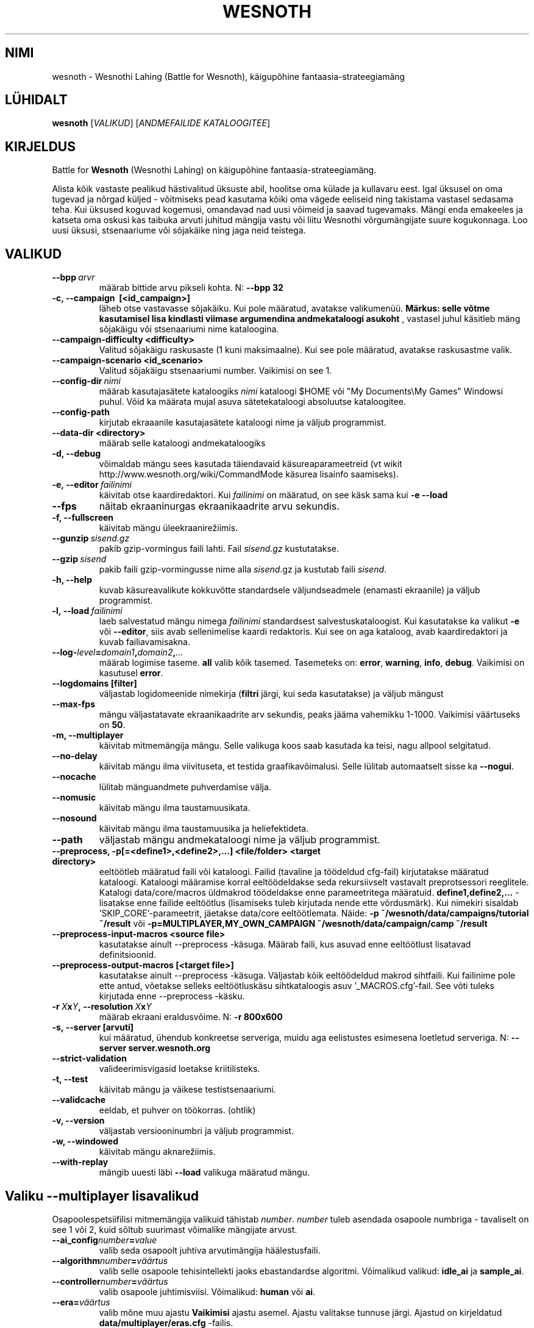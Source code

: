 .\" This program is free software; you can redistribute it and/or modify
.\" it under the terms of the GNU General Public License as published by
.\" the Free Software Foundation; either version 2 of the License, or
.\" (at your option) any later version.
.\"
.\" This program is distributed in the hope that it will be useful,
.\" but WITHOUT ANY WARRANTY; without even the implied warranty of
.\" MERCHANTABILITY or FITNESS FOR A PARTICULAR PURPOSE.  See the
.\" GNU General Public License for more details.
.\"
.\" You should have received a copy of the GNU General Public License
.\" along with this program; if not, write to the Free Software
.\" Foundation, Inc., 51 Franklin Street, Fifth Floor, Boston, MA  02110-1301  USA
.\"
.
.\"*******************************************************************
.\"
.\" This file was generated with po4a. Translate the source file.
.\"
.\"*******************************************************************
.TH WESNOTH 6 2013 wesnoth "Wesnothi Lahing"
.
.SH NIMI
wesnoth \- Wesnothi Lahing (Battle for Wesnoth), käigupõhine
fantaasia\-strateegiamäng
.
.SH LÜHIDALT
.
\fBwesnoth\fP [\fIVALIKUD\fP] [\fIANDMEFAILIDE KATALOOGITEE\fP]
.
.SH KIRJELDUS
.
Battle for \fBWesnoth\fP (Wesnothi Lahing) on käigupõhine
fantaasia\-strateegiamäng.

Alista kõik vastaste pealikud hästivalitud üksuste abil, hoolitse oma külade
ja kullavaru eest. Igal üksusel on oma tugevad ja nõrgad küljed \- võitmiseks
pead kasutama kõiki oma vägede eeliseid ning takistama vastasel sedasama
teha. Kui üksused koguvad kogemusi, omandavad nad uusi võimeid ja saavad
tugevamaks. Mängi enda emakeeles ja katseta oma oskusi kas taibuka arvuti
juhitud mängija vastu või liitu Wesnothi võrgumängijate suure
kogukonnaga. Loo uusi üksusi, stsenaariume või sõjakäike ning jaga neid
teistega.
.
.SH VALIKUD
.
.TP 
\fB\-\-bpp\fP\fI\ arvr\fP
määrab bittide arvu pikseli kohta. N: \fB\-\-bpp 32\fP
.TP 
\fB\-c, \-\-campaign \ [<id_campaign>]\fP
läheb otse vastavasse sõjakäiku. Kui pole määratud, avatakse valikumenüü.
\fBMärkus: selle võtme kasutamisel lisa kindlasti viimase argumendina
andmekataloogi asukoht\fP , vastasel juhul käsitleb mäng sõjakäigu või
stsenaariumi nime kataloogina.
.TP 
\fB\-\-campaign\-difficulty <difficulty>\fP
Valitud sõjakäigu raskusaste (1 kuni maksimaalne). Kui see pole määratud,
avatakse raskusastme valik.
.TP 
\fB\-\-campaign\-scenario <id_scenario>\fP
Valitud sõjakäigu stsenaariumi number. Vaikimisi on see 1.
.TP 
\fB\-\-config\-dir\fP\fI\ nimi\fP
määrab kasutajasätete kataloogiks  \fInimi\fP kataloogi $HOME või "My
Documents\eMy Games" Windowsi puhul. Võid ka määrata mujal asuva
sätetekataloogi absoluutse kataloogitee.
.TP 
\fB\-\-config\-path\fP
kirjutab ekraaanile kasutajasätete kataloogi nime ja väljub programmist.
.TP 
\fB\-\-data\-dir <directory>\fP
määrab selle kataloogi andmekataloogiks
.TP 
\fB\-d, \-\-debug\fP
võimaldab mängu sees kasutada täiendavaid käsureaparameetreid (vt wikit
http://www.wesnoth.org/wiki/CommandMode käsurea lisainfo saamiseks).
.TP 
\fB\-e,\ \-\-editor\fP\fI\ failinimi\fP
käivitab otse kaardiredaktori. Kui  \fIfailinimi\fP on määratud, on see käsk
sama kui \fB\-e \-\-load\fP
.TP 
\fB\-\-fps\fP
näitab ekraaninurgas ekraanikaadrite arvu sekundis.
.TP 
\fB\-f, \-\-fullscreen\fP
käivitab mängu üleekraanirežiimis.
.TP 
\fB\-\-gunzip\fP\fI\ sisend.gz\fP
pakib gzip\-vormingus faili lahti. Fail \fIsisend.gz\fP kustutatakse.
.TP 
\fB\-\-gzip\fP\fI\ sisend\fP
pakib faili gzip\-vormingusse nime alla  \fIsisend\fP.gz ja kustutab faili
\fIsisend\fP.
.TP 
\fB\-h, \-\-help\fP
kuvab käsureavalikute kokkuvõtte standardsele väljundseadmele (enamasti
ekraanile) ja väljub programmist.
.TP 
\fB\-l,\ \-\-load\fP\fI\ failinimi\fP
laeb salvestatud mängu nimega \fIfailinimi\fP standardsest
salvestuskataloogist.  Kui kasutatakse ka valikut \fB\-e\fP või \fB\-\-editor\fP,
siis avab sellenimelise kaardi redaktoris. Kui see on aga kataloog, avab
kaardiredaktori ja kuvab failiavamisakna.
.TP 
\fB\-\-log\-\fP\fIlevel\fP\fB=\fP\fIdomain1\fP\fB,\fP\fIdomain2\fP\fB,\fP\fI...\fP
määrab logimise taseme.  \fBall\fP valib kõik tasemed.  Tasemeteks on:
\fBerror\fP,\ \fBwarning\fP,\ \fBinfo\fP,\ \fBdebug\fP.  Vaikimisi on kasutusel
\fBerror\fP.
.TP 
\fB\-\-logdomains\ [filter]\fP
väljastab logidomeenide nimekirja (\fBfiltri\fP järgi, kui seda kasutatakse) ja
väljub mängust
.TP 
\fB\-\-max\-fps\fP
mängu väljastatavate ekraanikaadrite arv sekundis, peaks jääma vahemikku
1\-1000. Vaikimisi väärtuseks on \fB50\fP.
.TP 
\fB\-m, \-\-multiplayer\fP
käivitab mitmemängija mängu. Selle valikuga koos saab kasutada ka teisi,
nagu allpool selgitatud.
.TP 
\fB\-\-no\-delay\fP
käivitab mängu ilma viivituseta, et testida graafikavõimalusi. Selle lülitab
automaatselt sisse ka \fB\-\-nogui\fP.
.TP 
\fB\-\-nocache\fP
lülitab mänguandmete puhverdamise välja.
.TP 
\fB\-\-nomusic\fP
käivitab mängu ilma taustamuusikata.
.TP 
\fB\-\-nosound\fP
käivitab mängu ilma taustamuusika ja heliefektideta.
.TP 
\fB\-\-path\fP
väljastab mängu andmekataloogi nime ja väljub programmist.
.TP 
\fB\-\-preprocess, \-p[=<define1>,<define2>,...] <file/folder> <target directory>\fP
eeltöötleb määratud faili või kataloogi. Failid (tavaline ja töödeldud
cfg\-fail) kirjutatakse määratud kataloogi. Kataloogi määramise korral
eeltöödeldakse seda rekursiivselt vastavalt preprotsessori reeglitele.
Katalogi data/core/macros üldmakrod töödeldakse enne parameetritega
määratuid. \fBdefine1,define2,...\fP \- lisatakse enne failide eeltöötlus
(lisamiseks tuleb kirjutada nende ette võrdusmärk).  Kui nimekiri sisaldab
\&'SKIP_CORE'\-parameetrit, jäetakse data/core eeltöötlemata. Näide: \fB\-p
~/wesnoth/data/campaigns/tutorial ~/result\fP või
\fB\-p=MULTIPLAYER,MY_OWN_CAMPAIGN ~/wesnoth/data/campaign/camp ~/result\fP
.TP 
\fB\-\-preprocess\-input\-macros <source file>\fP
kasutatakse ainult \-\-preprocess \-käsuga. Määrab faili, kus asuvad enne
eeltöötlust lisatavad definitsioonid.
.TP 
\fB\-\-preprocess\-output\-macros [<target file>]\fP
kasutatakse ainult \-\-preprocess \-käsuga. Väljastab kõik eeltöödeldud makrod
sihtfaili. Kui failinime pole ette antud, võetakse selleks eeltöötluskäsu
sihtkataloogis asuv '_MACROS.cfg'\-fail. See võti tuleks kirjutada enne
\-\-preprocess \-käsku.
.TP 
\fB\-r\ \fP\fIX\fP\fBx\fP\fIY\fP\fB,\ \-\-resolution\ \fP\fIX\fP\fBx\fP\fIY\fP
määrab ekraani eraldusvõime. N: \fB\-r 800x600\fP
.TP 
\fB\-s,\ \-\-server\ [arvuti]\fP
kui määratud, ühendub konkreetse serveriga, muidu aga eelistustes esimesena
loetletud serveriga. N: \fB\-\-server server.wesnoth.org\fP
.TP 
\fB\-\-strict\-validation\fP
valideerimisvigasid loetakse kriitilisteks.
.TP 
\fB\-t, \-\-test\fP
käivitab mängu ja väikese testistsenaariumi.
.TP 
\fB\-\-validcache\fP
eeldab, et puhver on töökorras. (ohtlik)
.TP 
\fB\-v, \-\-version\fP
väljastab versiooninumbri ja väljub programmist.
.TP 
\fB\-w, \-\-windowed\fP
käivitab mängu aknarežiimis.
.TP 
\fB\-\-with\-replay\fP
mängib uuesti läbi \fB\-\-load\fP valikuga määratud mängu.
.
.SH "Valiku \-\-multiplayer lisavalikud"
.
Osapoolespetsiifilisi mitmemängija valikuid tähistab  \fInumber\fP.  \fInumber\fP
tuleb asendada osapoole numbriga \- tavaliselt on see 1 või 2, kuid sõltub
suurimast võimalike mängijate arvust.
.TP 
\fB\-\-ai_config\fP\fInumber\fP\fB=\fP\fIvalue\fP
valib seda osapoolt juhtiva arvutimängija häälestusfaili.
.TP 
\fB\-\-algorithm\fP\fInumber\fP\fB=\fP\fIväärtus\fP
valib selle osapoole tehisintellekti jaoks ebastandardse
algoritmi. Võimalikud valikud: \fBidle_ai\fP ja \fBsample_ai\fP.
.TP 
\fB\-\-controller\fP\fInumber\fP\fB=\fP\fIväärtus\fP
valib osapoole juhtimisviisi. Võimalikud: \fBhuman\fP või \fBai\fP.
.TP 
\fB\-\-era=\fP\fIväärtus\fP
valib mõne muu ajastu \fBVaikimisi\fP ajastu asemel. Ajastu valitakse tunnuse
järgi. Ajastud on kirjeldatud \fBdata/multiplayer/eras.cfg\fP \-failis.
.TP 
\fB\-\-exit\-at\-end\fP
stsenaariumi lõppedes väljub programmist ilma võidu/kaotuse akent kuvamata
(see eeldab mängijalt hiireklõpsu tegemist). Kasutatakse ka skriptitud
testide läbiviimisel.
.TP 
\fB\-\-nogui\fP
käivitab mängu ilma graafilise liideseta. Peab asuma eespool kui
\fB\-\-multiplayer\fP.
.TP 
\fB\-\-parm\fP\fInumber\fP\fB=\fP\fInimi\fP\fB:\fP\fIväärtus\fP
määrab osapoole lisaparameetrid. Sõltub valikutest \fB\-\-controller\fP ja
\fB\-\-algorithm\fP.  Ilmselt on kasulik vaid neile, kes soovivad ise
tehisintellekti kavandada. (see pole veel lõplikult dokumenteeritud)
.TP 
\fB\-\-scenario=\fP\fIväärtus\fP
valib väärtuse järgi mitmemängija stsenaariumi. Vaikimisi on selleks
\fBmultiplayer_The_Freelands\fP.
.TP 
\fB\-\-side\fP\fInumber\fP\fB=\fP\fIväärtus\fP
määrab selle osapoole jaoks kasutusel oleva ajastu tegelasterühma. Rühma
määrab selle number. Rühmi on kirjeldatud failis data/multiplayer.cfg .
.TP 
\fB\-\-turns=\fP\fIväärtus\fP
määrab valitud stsenaariumi käikude arvu. Vaikimisi väärtuseks on \fB50\fP.
.
.SH VÄLJUMISOLEK
.
Tavapärane väljumisolek on 0. Olek 1 tähistab algseadistuse viga (SDL,
video, kirjastiilid jne). Olek 2 tähistab käsureaparameetrite viga.
.
.SH AUTOR
.
Kirjutanud David White <davidnwhite@verizon.net>.
.br
Parandanud Nils Kneuper <crazy\-ivanovic@gmx.net>, ott
<ott@gaon.net> ja Soliton <soliton.de@gmail.com>.
.br
Selle manuaalilehe kirjutas algselt Cyril Bouthors
<cyril@bouthors.org>.
.br
Külasta ametlikku kodulehte: http://www.wesnoth.org/
.
.SH AUTORIÕIGUS
.
Copyright \(co 2003\-2013 David White <davidnwhite@verizon.net>
.br
See on vaba tarkvara \- see tarkvara kasutab Vaba Tarkvara Sihtasutuse
koostatud GPL litsentsi versiooni 2. Garantiid EI OLE, isegi mitte
müügikõlbulikkuse või kindlaks otstarbeks kasutuskõlbulikkuse suhtes.
.
.SH LISAINFO
.
\fBwesnothd\fP(6)
